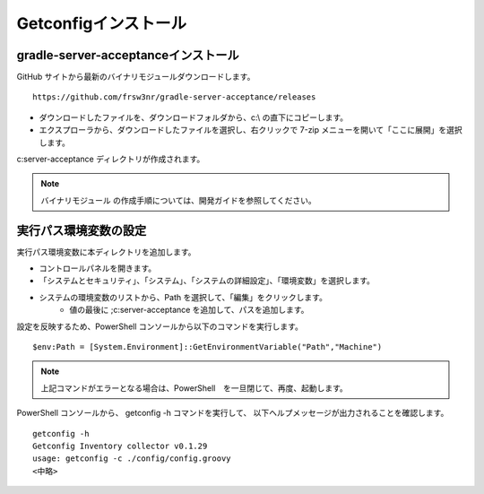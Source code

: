 Getconfigインストール
=====================

gradle-server-acceptanceインストール
------------------------------------

GitHub サイトから最新のバイナリモジュールダウンロードします。

::

   https://github.com/frsw3nr/gradle-server-acceptance/releases

* ダウンロードしたファイルを、ダウンロードフォルダから、c:\\ の直下にコピーします。
* エクスプローラから、ダウンロードしたファイルを選択し、右クリックで 
  7-zip メニューを開いて「ここに展開」を選択します。

c:\server-acceptance ディレクトリが作成されます。

.. note::

   バイナリモジュール の作成手順については、開発ガイドを参照してください。


実行パス環境変数の設定
----------------------

実行パス環境変数に本ディレクトリを追加します。

* コントロールパネルを開きます。
* 「システムとセキュリティ」、「システム」、「システムの詳細設定」、「環境変数」を選択します。
* システムの環境変数のリストから、Path を選択して、「編集」をクリックします。
   * 値の最後に ;c:\server-acceptance を追加して、パスを追加します。

設定を反映するため、PowerShell コンソールから以下のコマンドを実行します。

::

   $env:Path = [System.Environment]::GetEnvironmentVariable("Path","Machine")

.. note::

   上記コマンドがエラーとなる場合は、PowerShell　を一旦閉じて、再度、起動します。

PowerShell コンソールから、 getconfig -h コマンドを実行して、
以下ヘルプメッセージが出力されることを確認します。

::

   getconfig -h
   Getconfig Inventory collector v0.1.29
   usage: getconfig -c ./config/config.groovy
   <中略>
